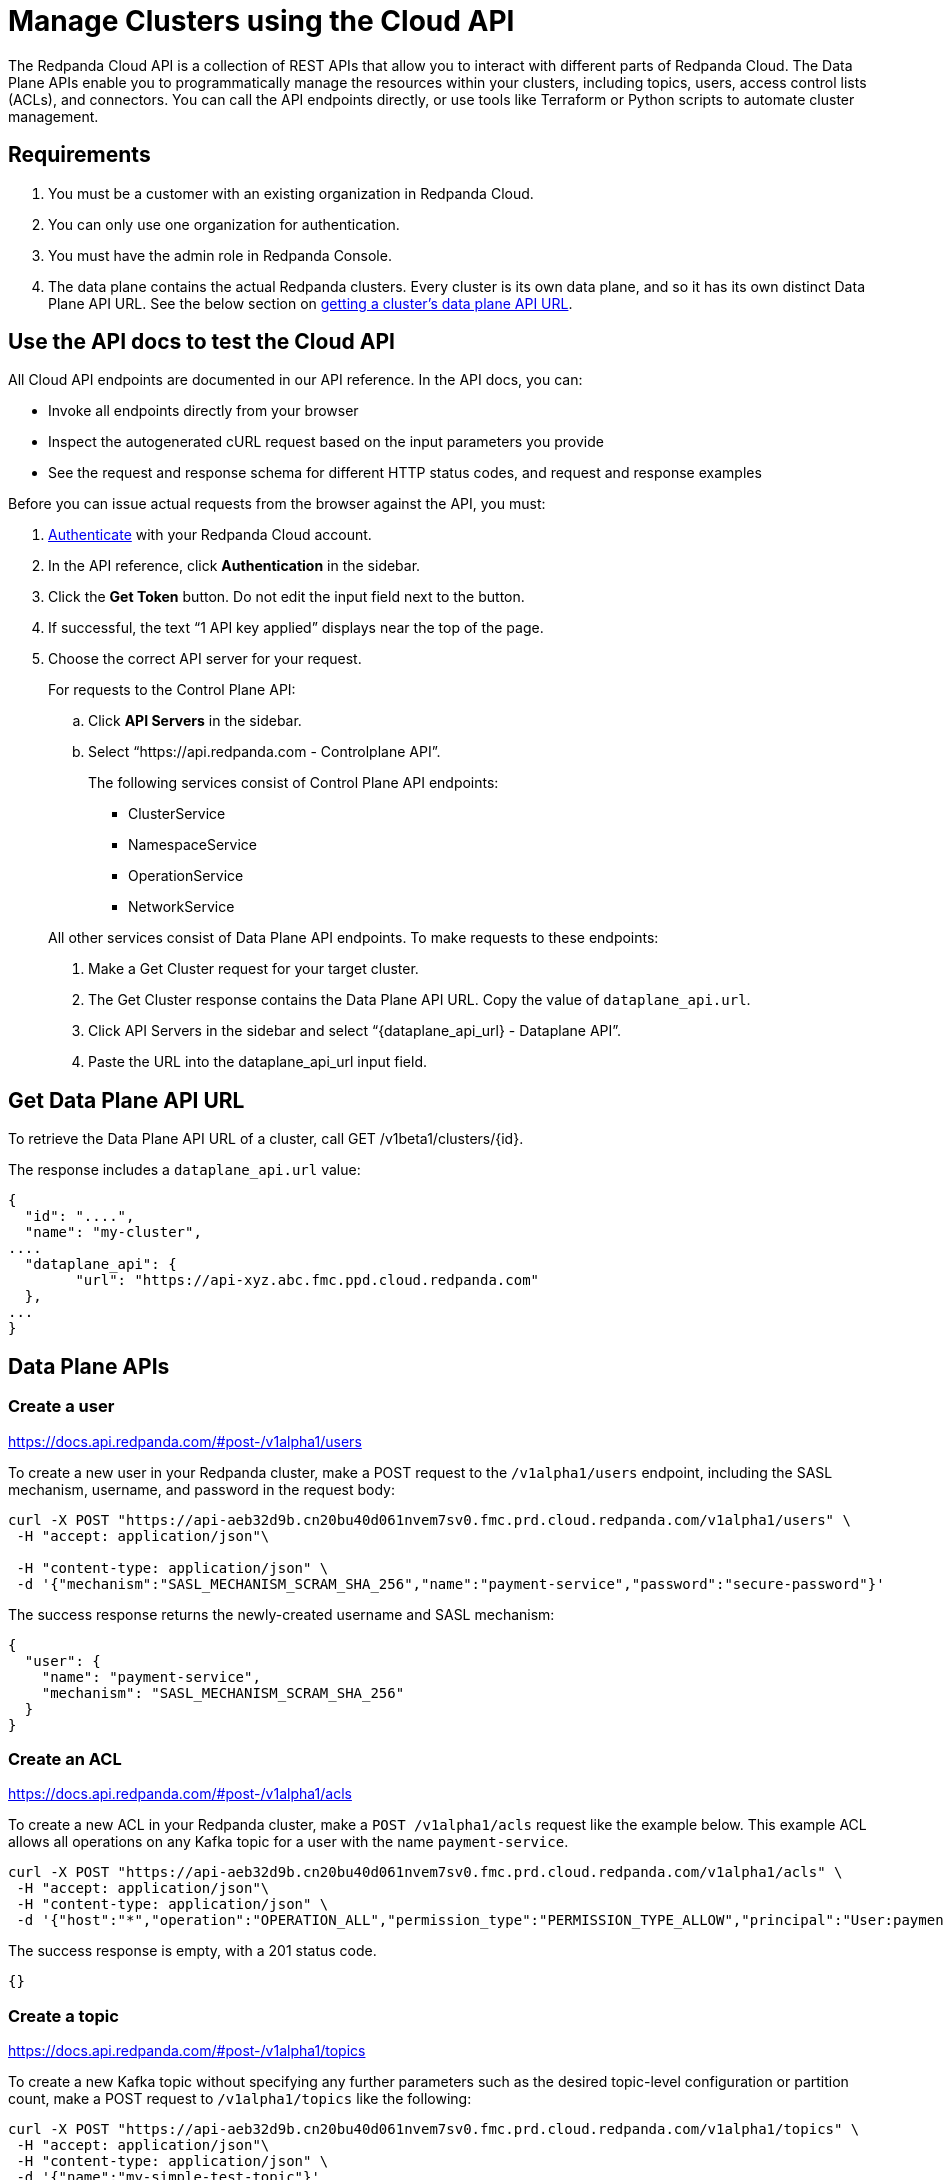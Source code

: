 = Manage Clusters using the Cloud API
:description: Use the cloud API to manage your clusters in Redpanda Cloud.
:page-cloud: true

The Redpanda Cloud API is a collection of REST APIs that allow you to interact with different parts of Redpanda Cloud. The Data Plane APIs enable you to programmatically manage the resources within your clusters, including topics, users, access control lists (ACLs), and connectors. You can call the API endpoints directly, or use tools like Terraform or Python scripts to automate cluster management.

== Requirements

. You must be a customer with an existing organization in Redpanda Cloud.
. You can only use one organization for authentication.
. You must have the admin role in Redpanda Console.
. The data plane contains the actual Redpanda clusters. Every cluster is its own data plane, and so it has its own distinct Data Plane API URL. See the below section on <<get-data-plane-api-url,getting a cluster's data plane API URL>>.

== Use the API docs to test the Cloud API

All Cloud API endpoints are documented in our API reference. In the API docs, you can:

- Invoke all endpoints directly from your browser
- Inspect the autogenerated cURL request based on the input parameters you provide
- See the request and response schema for different HTTP status codes, and request and response examples 

Before you can issue actual requests from the browser against the API, you must:

. xref:deploy:deployment-option/cloud/cloud-api.adoc#authentication[Authenticate] with your Redpanda Cloud account.
. In the API reference, click *Authentication* in the sidebar.
. Click the *Get Token* button. Do not edit the input field next to the button.
. If successful, the text “1 API key applied” displays near the top of the page.
. Choose the correct API server for your request.
+
For requests to the Control Plane API:
+
--
.. Click *API Servers* in the sidebar. 
.. Select “https://api.redpanda.com - Controlplane API”. 
+
The following services consist of Control Plane API endpoints:
+
* ClusterService
* NamespaceService
* OperationService
* NetworkService
--
+
All other services consist of Data Plane API endpoints. To make requests to these endpoints: 
+
--
. Make a Get Cluster request for your target cluster.
. The Get Cluster response contains the Data Plane API URL. Copy the value of `dataplane_api.url`. 
. Click API Servers in the sidebar and select “{dataplane_api_url} - Dataplane API”.
. Paste the URL into the dataplane_api_url input field.
--

== Get Data Plane API URL

To retrieve the Data Plane API URL of a cluster, call GET /v1beta1/clusters/{id}.

The response includes a `dataplane_api.url` value:

[,json,role=no-copy,lines=6]
----
{
  "id": "....",
  "name": "my-cluster",
....
  "dataplane_api": {
	"url": "https://api-xyz.abc.fmc.ppd.cloud.redpanda.com"
  },
...
}
----

== Data Plane APIs

=== Create a user

https://docs.api.redpanda.com/#post-/v1alpha1/users

To create a new user in your Redpanda cluster, make a POST request to the `/v1alpha1/users` endpoint, including the SASL mechanism, username, and password in the request body:

[,bash]
----
curl -X POST "https://api-aeb32d9b.cn20bu40d061nvem7sv0.fmc.prd.cloud.redpanda.com/v1alpha1/users" \
 -H "accept: application/json"\

 -H "content-type: application/json" \
 -d '{"mechanism":"SASL_MECHANISM_SCRAM_SHA_256","name":"payment-service","password":"secure-password"}'
----

The success response returns the newly-created username and SASL mechanism:

[.no-copy]
----
{
  "user": {
    "name": "payment-service",
    "mechanism": "SASL_MECHANISM_SCRAM_SHA_256"
  }
}
----

=== Create an ACL

https://docs.api.redpanda.com/#post-/v1alpha1/acls 

To create a new ACL in your Redpanda cluster, make a `POST /v1alpha1/acls` request like the example below. This example ACL allows all operations on any Kafka topic for a user with the name `payment-service`.

[,bash]
----
curl -X POST "https://api-aeb32d9b.cn20bu40d061nvem7sv0.fmc.prd.cloud.redpanda.com/v1alpha1/acls" \
 -H "accept: application/json"\
 -H "content-type: application/json" \
 -d '{"host":"*","operation":"OPERATION_ALL","permission_type":"PERMISSION_TYPE_ALLOW","principal":"User:payment-service","resource_name":"*","resource_pattern_type":"RESOURCE_PATTERN_TYPE_LITERAL","resource_type":"RESOURCE_TYPE_TOPIC"}'
----

The success response is empty, with a 201 status code.

[.no-copy]
----
{}
----

=== Create a topic

https://docs.api.redpanda.com/#post-/v1alpha1/topics 

To create a new Kafka topic without specifying any further parameters such as the desired topic-level configuration or partition count, make a POST request to `/v1alpha1/topics` like the following:

[,bash]
----
curl -X POST "https://api-aeb32d9b.cn20bu40d061nvem7sv0.fmc.prd.cloud.redpanda.com/v1alpha1/topics" \
 -H "accept: application/json"\
 -H "content-type: application/json" \
 -d '{"name":"my-simple-test-topic"}'
----

=== Create a connector

https://docs.api.redpanda.com/#post-/v1alpha1/connect/clusters/-cluster_name-/connectors 

To create a managed connector, make a POST request to `/v1alpha1/connect/clusters/{cluster_name}/connectors`. The following example shows how to create a S3 sink connector with name `my-connector`:

[,bash]
----
curl -X POST "https://api-aeb32d9b.cn20bu40d061nvem7sv0.fmc.prd.cloud.redpanda.com/v1alpha1/connect/clusters/redpanda/connectors" \
 -H "accept: application/json"\
-H "content-type: application/json" \
 -d '{"config":{"connector.class":"com.redpanda.kafka.connect.s3.S3SinkConnector","topics":"test-topic","aws.secret.access.key":"secret-key","aws.s3.bucket.name":"bucket-name","aws.access.key.id":"access-key","aws.s3.bucket.check":"false","region":"us-east-1"},"name":"my-sample-connector"}'
----

You can expect a success response such as:

[.no-copy]
----
{
  "name": "my-sample-connector",
  "config": {
    "aws.access.key.id": "access-key",
    "aws.s3.bucket.check": "false",
    "aws.s3.bucket.name": "bucket-name",
    "aws.secret.access.key": "secret-key",
    "connector.class": "com.redpanda.kafka.connect.s3.S3SinkConnector",
    "name": "my-sample-connector",
    "region": "us-east-1",
    "topics": "test-topic"
  },
  "tasks": [],
  "type": "sink"
}
----

=== Restart a connector

https://docs.api.redpanda.com/#post-/v1alpha1/connect/clusters/-cluster_name-/connectors/-name-/restart 

To restart a connector, make a POST request to the `/v1alpha1/connect/clusters/{cluster_name}/connectors/{name}/restart` endpoint:

[,bash]
----
curl -X POST "https://api-aeb32d9b.cn20bu40d061nvem7sv0.fmc.prd.cloud.redpanda.com/v1alpha1/connect/clusters/redpanda/connectors/my-connector/restart" \
 -H "accept: application/json"\
 -H "content-type: application/json" \
 -d '{"include_tasks":false,"only_failed":false}'
----

== Limitations

* Client SDKs are not available.
